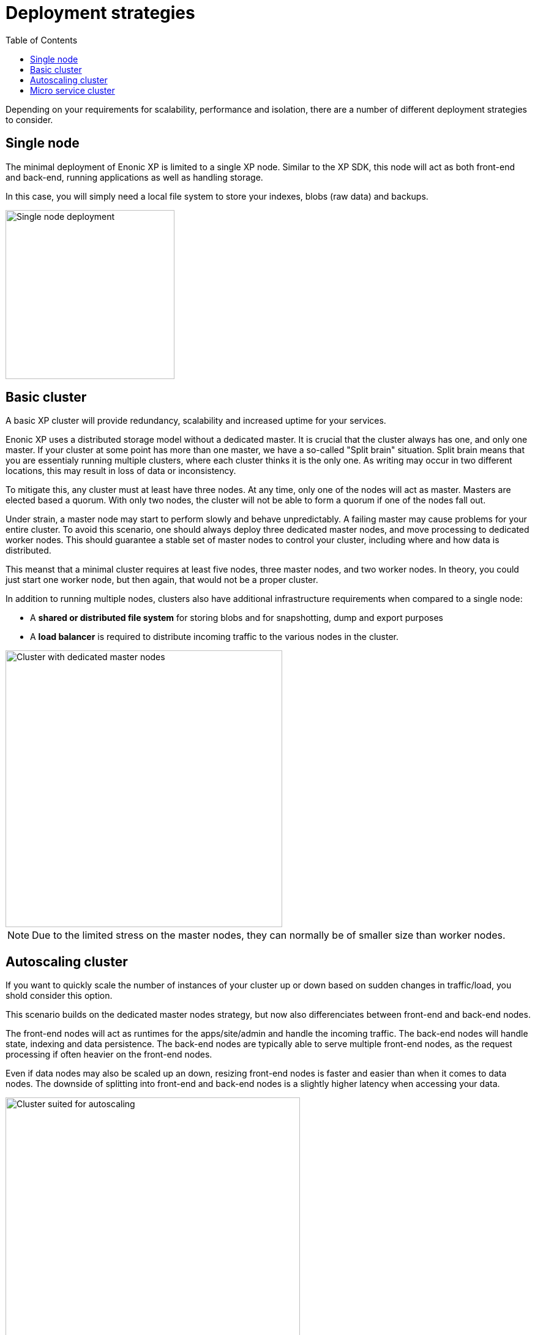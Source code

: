 = Deployment strategies
:toc: right
:imagesdir: images

Depending on your requirements for scalability, performance and isolation, there are a number of different deployment strategies to consider.

== Single node

The minimal deployment of Enonic XP is limited to a single XP node.
Similar to the XP SDK, this node will act as both front-end and back-end, running applications as well as handling storage.

In this case, you will simply need a local file system to store your indexes, blobs (raw data) and backups.

image::single-node.png[Single node deployment,276]


== Basic cluster

A basic XP cluster will provide redundancy, scalability and increased uptime for your services.

Enonic XP uses a distributed storage model without a dedicated master. It is crucial that the cluster always has one, and only one master. If your cluster at some point has more than one master, we have a so-called "Split brain" situation. Split brain means that you are essentialy running multiple clusters, where each cluster thinks it is the only one. As writing may occur in two different locations, this may result in loss of data or inconsistency.

To mitigate this, any cluster must at least have three nodes. 
At any time, only one of the nodes will act as master. 
Masters are elected based a quorum. 
With only two nodes, the cluster will not be able to form a quorum if one of the nodes fall out.

Under strain, a master node may start to perform slowly and behave unpredictably. 
A failing master may cause problems for your entire cluster. 
To avoid this scenario, one should always deploy three dedicated master nodes, and move processing to dedicated worker nodes. 
This should guarantee a stable set of master nodes to control your cluster, including where and how data is distributed.

This meanst that a minimal cluster requires at least five nodes, three master nodes, and two worker nodes. 
In theory, you could just start one worker node, but then again, that would not be a proper cluster.

In addition to running multiple nodes, clusters also have additional infrastructure requirements when compared to a single node:

* A *shared or distributed file system* for storing blobs and for snapshotting, dump and export purposes
* A *load balancer* is required to distribute incoming traffic to the various nodes in the cluster.

image::dedicated-masters-cluster.png[Cluster with dedicated master nodes,452]

NOTE: Due to the limited stress on the master nodes, they can normally be of smaller size than worker nodes.

== Autoscaling cluster

If you want to quickly scale the number of instances of your cluster up or down based on sudden changes in traffic/load, you shold consider this option.

This scenario builds on the dedicated master nodes strategy, but now also differenciates between front-end and back-end nodes.

The front-end nodes will act as runtimes for the apps/site/admin and handle the incoming traffic.
The back-end nodes will handle state, indexing and data persistence. The back-end nodes are typically able to serve multiple front-end nodes, as the request processing if often heavier on the front-end nodes.

Even if data nodes may also be scaled up an down, resizing front-end nodes is faster and easier than when it comes to data nodes. The downside of splitting into front-end and back-end nodes is a slightly higher latency when accessing your data.

image::autoscaling-cluster.png[Cluster suited for autoscaling,481]

NOTE: You may consider if you need different type of CPU/Memory assigned to the different node types.
Typically, front-end nodes may require less memory than back-end nodes.

== Micro service cluster

For enterprise class deployments, we recommend the micro service cluster strategy.
It builds on the autoscaling cluster approach, but further aims to isolate the various services better.
For instance, you might have dedicated nodes for the admin console, a specific site or app - all depending on needs.

You may even consider running selected services using combined nodes (handling both data and apps), for instance for admin nodes. In such a scenario, editors working in Content Studio minimally affect the performance of the other services.

The benefits of this strategy is a higher degree of control over each service and how it can be scaled, similar to how most cloud native micro service platforms work.

image::microservice-cluster.png[Full scale cluster deployment,530]

NOTE: In this scenario, each individual front-end service may be configured with different CPU/Memory and scaling options as required.
